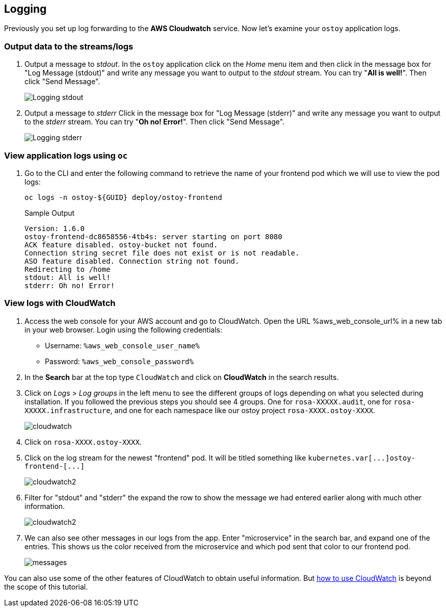 == Logging

Previously you set up log forwarding to the *AWS Cloudwatch* service. Now let's examine your `ostoy` application logs.

=== Output data to the streams/logs

. Output a message to _stdout_. In the `ostoy` application click on the _Home_ menu item and then click in the message box for "Log Message (stdout)" and write any message you want to output to the _stdout_ stream.
You can try "*All is well!*".
Then click "Send Message".
+
image::images/9-ostoy-stdout.png[Logging stdout]

. Output a message to _stderr_ Click in the message box for "Log Message (stderr)" and write any message you want to output to the _stderr_ stream.
You can try "*Oh no! Error!*".
Then click "Send Message".
+
image::images/9-ostoy-stderr.png[Logging stderr]

=== View application logs using `oc`

. Go to the CLI and enter the following command to retrieve the name of your frontend pod which we will use to view the pod logs:
+
[source,sh,role=execute]
----
oc logs -n ostoy-${GUID} deploy/ostoy-frontend
----
+
.Sample Output
[source,text,options=nowrap]
----
Version: 1.6.0
ostoy-frontend-dc8658556-4tb4s: server starting on port 8080
ACK feature disabled. ostoy-bucket not found.
Connection string secret file does not exist or is not readable.
ASO feature disabled. Connection string not found.
Redirecting to /home
stdout: All is well!
stderr: Oh no! Error!
----

=== View logs with CloudWatch

. Access the web console for your AWS account and go to CloudWatch. Open the URL %aws_web_console_url% in a new tab in your web browser. Login using the following credentials:

* Username: `%aws_web_console_user_name%`
* Password: `%aws_web_console_password%`

. In the *Search* bar at the top type `CloudWatch` and click on *CloudWatch* in the search results.

. Click on _Logs_ > _Log groups_ in the left menu to see the different groups of logs depending on what you selected during installation.
If you followed the previous steps you should see 4 groups.
One for `rosa-XXXXX.audit`, one for `rosa-XXXXX.infrastructure`, and one for each namespace like our ostoy project `rosa-XXXX.ostoy-XXXX`.
+
image::images/9-cw.png[cloudwatch]

. Click on `rosa-XXXX.ostoy-XXXX`.
. Click on the log stream for the newest "frontend" pod.
It will be titled something like `+kubernetes.var[...]ostoy-frontend-[...]+`
+
image::images/9-logstream.png[cloudwatch2]

. Filter for "stdout" and "stderr" the expand the row to show the message we had entered earlier along with much other information.
+
image::images/9-stderr.png[cloudwatch2]

. We can also see other messages in our logs from the app.
Enter "microservice" in the search bar, and expand one of the entries.
This shows us the color received from the microservice and which pod sent that color to our frontend pod.
+
image::images/9-messages.png[messages]

You can also use some of the other features of CloudWatch to obtain useful information.
But https://docs.aws.amazon.com/AmazonCloudWatch/latest/monitoring/WhatIsCloudWatch.html[how to use CloudWatch] is beyond the scope of this tutorial.
